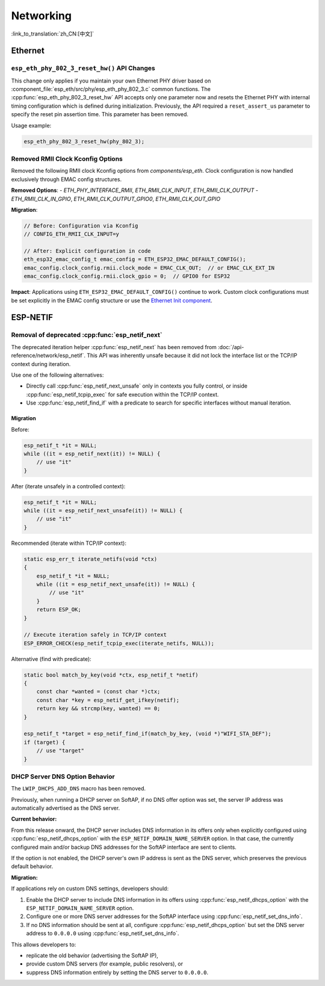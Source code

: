 Networking
===========

:link_to_translation:`zh_CN:[中文]`

Ethernet
********

``esp_eth_phy_802_3_reset_hw()`` API Changes
--------------------------------------------

This change only applies if you maintain your own Ethernet PHY driver based on :component_file:`esp_eth/src/phy/esp_eth_phy_802_3.c` common functions. The :cpp:func:`esp_eth_phy_802_3_reset_hw` API accepts only one parameter now and resets the Ethernet PHY with internal timing configuration which is defined during initialization. Previously, the API required a ``reset_assert_us`` parameter to specify the reset pin assertion time. This parameter has been removed.

Usage example:

.. code-block:: c

    esp_eth_phy_802_3_reset_hw(phy_802_3);


Removed RMII Clock Kconfig Options
----------------------------------

Removed the following RMII clock Kconfig options from `components/esp_eth`. Clock configuration is now handled exclusively through EMAC config structures.

**Removed Options**:
- `ETH_PHY_INTERFACE_RMII`, `ETH_RMII_CLK_INPUT`, `ETH_RMII_CLK_OUTPUT`
- `ETH_RMII_CLK_IN_GPIO`, `ETH_RMII_CLK_OUTPUT_GPIO0`, `ETH_RMII_CLK_OUT_GPIO`

**Migration**:

.. code-block:: c

    // Before: Configuration via Kconfig
    // CONFIG_ETH_RMII_CLK_INPUT=y

    // After: Explicit configuration in code
    eth_esp32_emac_config_t emac_config = ETH_ESP32_EMAC_DEFAULT_CONFIG();
    emac_config.clock_config.rmii.clock_mode = EMAC_CLK_OUT;  // or EMAC_CLK_EXT_IN
    emac_config.clock_config.rmii.clock_gpio = 0;  // GPIO0 for ESP32


**Impact**: Applications using ``ETH_ESP32_EMAC_DEFAULT_CONFIG()`` continue to work. Custom clock configurations must be set explicitly in the EMAC config structure or use the `Ethernet Init component <https://components.espressif.com/components/espressif/ethernet_init>`_.


ESP-NETIF
*********

Removal of deprecated :cpp:func:`esp_netif_next`
------------------------------------------------

The deprecated iteration helper :cpp:func:`esp_netif_next` has been removed from :doc:`/api-reference/network/esp_netif`. This API was inherently unsafe because it did not lock the interface list or the TCP/IP context during iteration.

Use one of the following alternatives:

- Directly call :cpp:func:`esp_netif_next_unsafe` only in contexts you fully control, or inside :cpp:func:`esp_netif_tcpip_exec` for safe execution within the TCP/IP context.
- Use :cpp:func:`esp_netif_find_if` with a predicate to search for specific interfaces without manual iteration.

Migration
~~~~~~~~~

Before:

.. code-block:: c

    esp_netif_t *it = NULL;
    while ((it = esp_netif_next(it)) != NULL) {
        // use "it"
    }

After (iterate unsafely in a controlled context):

.. code-block:: c

    esp_netif_t *it = NULL;
    while ((it = esp_netif_next_unsafe(it)) != NULL) {
        // use "it"
    }

Recommended (iterate within TCP/IP context):

.. code-block:: c

    static esp_err_t iterate_netifs(void *ctx)
    {
        esp_netif_t *it = NULL;
        while ((it = esp_netif_next_unsafe(it)) != NULL) {
            // use "it"
        }
        return ESP_OK;
    }

    // Execute iteration safely in TCP/IP context
    ESP_ERROR_CHECK(esp_netif_tcpip_exec(iterate_netifs, NULL));

Alternative (find with predicate):

.. code-block:: c

    static bool match_by_key(void *ctx, esp_netif_t *netif)
    {
        const char *wanted = (const char *)ctx;
        const char *key = esp_netif_get_ifkey(netif);
        return key && strcmp(key, wanted) == 0;
    }

    esp_netif_t *target = esp_netif_find_if(match_by_key, (void *)"WIFI_STA_DEF");
    if (target) {
        // use "target"
    }


DHCP Server DNS Option Behavior
-------------------------------

The ``LWIP_DHCPS_ADD_DNS`` macro has been removed.

Previously, when running a DHCP server on SoftAP, if no DNS offer option was set, the server IP address was automatically advertised as the DNS server.

**Current behavior:**

From this release onward, the DHCP server includes DNS information in its offers only when explicitly configured using :cpp:func:`esp_netif_dhcps_option` with the ``ESP_NETIF_DOMAIN_NAME_SERVER`` option. In that case, the currently configured main and/or backup DNS addresses for the SoftAP interface are sent to clients.

If the option is not enabled, the DHCP server's own IP address is sent as the DNS server, which preserves the previous default behavior.

**Migration:**

If applications rely on custom DNS settings, developers should:

1. Enable the DHCP server to include DNS information in its offers using :cpp:func:`esp_netif_dhcps_option` with the ``ESP_NETIF_DOMAIN_NAME_SERVER`` option.
2. Configure one or more DNS server addresses for the SoftAP interface using :cpp:func:`esp_netif_set_dns_info`.
3. If no DNS information should be sent at all, configure :cpp:func:`esp_netif_dhcps_option` but set the DNS server address to ``0.0.0.0`` using :cpp:func:`esp_netif_set_dns_info`.

This allows developers to:

- replicate the old behavior (advertising the SoftAP IP),
- provide custom DNS servers (for example, public resolvers), or
- suppress DNS information entirely by setting the DNS server to ``0.0.0.0``.

